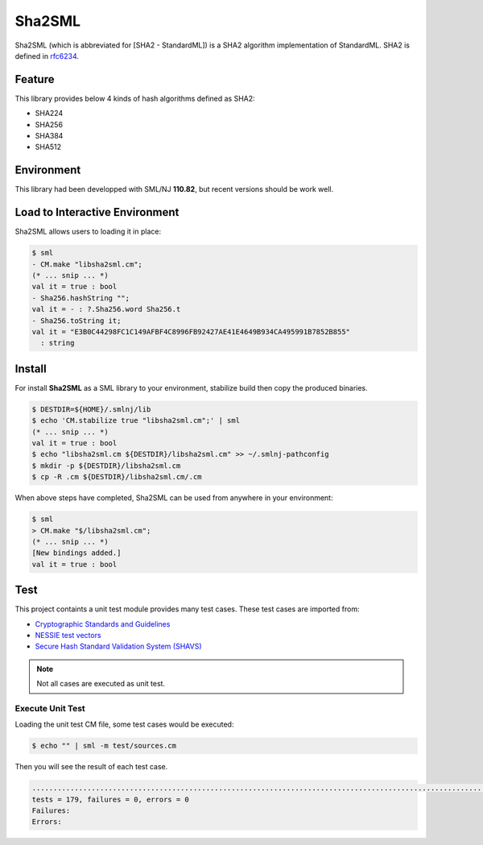 
Sha2SML
================================================================

Sha2SML (which is abbreviated for [SHA2 - StandardML]) is
a SHA2 algorithm implementation of StandardML.
SHA2 is defined in rfc6234_.

Feature
----------------------------------------------------------------

This library provides below 4 kinds of hash algorithms defined as SHA2:

- SHA224
- SHA256
- SHA384
- SHA512


Environment
----------------------------------------------------------------

This library had been developped with SML/NJ **110.82**,
but recent versions should be work well.


Load to Interactive Environment
----------------------------------------------------------------

Sha2SML allows users to loading it in place:

.. code-block:: sml

    $ sml
    - CM.make "libsha2sml.cm";
    (* ... snip ... *)
    val it = true : bool
    - Sha256.hashString "";
    val it = - : ?.Sha256.word Sha256.t
    - Sha256.toString it;
    val it = "E3B0C44298FC1C149AFBF4C8996FB92427AE41E4649B934CA495991B7852B855"
      : string


Install
----------------------------------------------------------------

For install **Sha2SML** as a SML library to your environment,
stabilize build then copy the produced binaries.

.. code-block:: sh

    $ DESTDIR=${HOME}/.smlnj/lib
    $ echo 'CM.stabilize true "libsha2sml.cm";' | sml
    (* ... snip ... *)
    val it = true : bool
    $ echo "libsha2sml.cm ${DESTDIR}/libsha2sml.cm" >> ~/.smlnj-pathconfig
    $ mkdir -p ${DESTDIR}/libsha2sml.cm
    $ cp -R .cm ${DESTDIR}/libsha2sml.cm/.cm

When above steps have completed, Sha2SML can be used from anywhere in your environment:

.. code-block:: sml

    $ sml
    > CM.make "$/libsha2sml.cm";
    (* ... snip ... *)
    [New bindings added.]
    val it = true : bool


Test
----------------------------------------------------------------

This project containts a unit test module provides many test cases.
These test cases are imported from:

- `Cryptographic Standards and Guidelines`_
- `NESSIE test vectors`_
- `Secure Hash Standard Validation System (SHAVS)`_

.. Note:: Not all cases are executed as unit test.


Execute Unit Test
''''''''''''''''''''''''''''''''''''''''''''''''''''''''''''''''

Loading the unit test CM file, some test cases would be executed:

.. code-block:: sh

    $ echo "" | sml -m test/sources.cm

Then you will see the result of each test case.

.. code-block:: sh

    ...................................................................................................................................................................................
    tests = 179, failures = 0, errors = 0
    Failures:
    Errors:



.. _rfc6234: https://tools.ietf.org/html/rfc6234
.. _`Cryptographic Standards and Guidelines`: https://csrc.nist.gov/projects/cryptographic-standards-and-guidelines/example-values
.. _`NESSIE test vectors`: https://www.cosic.esat.kuleuven.be/nessie/testvectors/hash/sha/
.. _`Secure Hash Standard Validation System (SHAVS)`: https://csrc.nist.gov/Projects/Cryptographic-Algorithm-Validation-Program/Secure-Hashing#shavs

